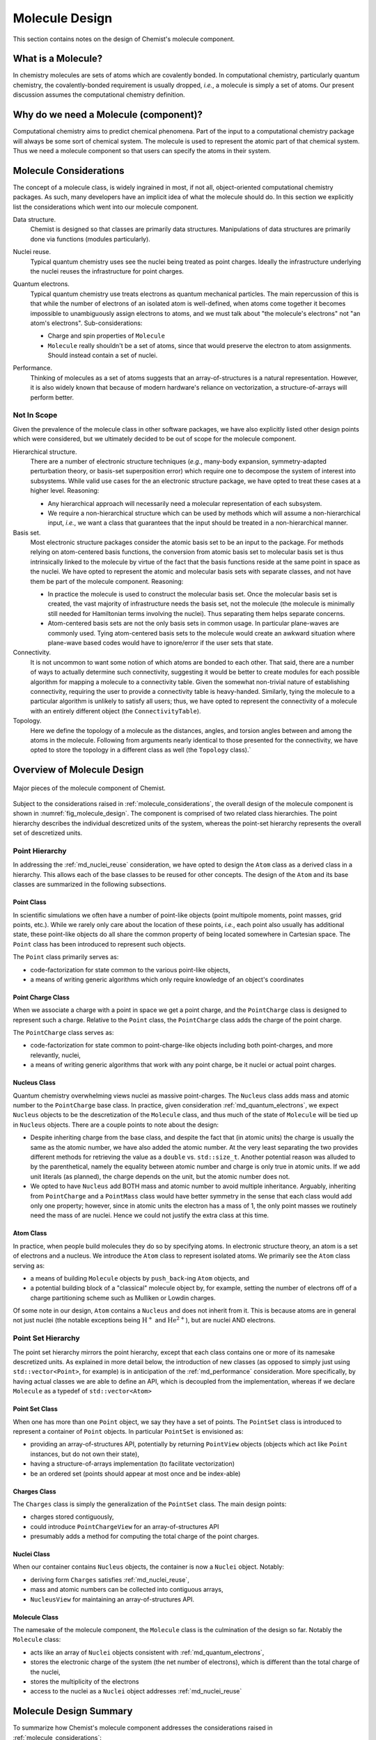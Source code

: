 .. Copyright 2023 NWChemEx-Project
..
.. Licensed under the Apache License, Version 2.0 (the "License");
.. you may not use this file except in compliance with the License.
.. You may obtain a copy of the License at
..
.. http://www.apache.org/licenses/LICENSE-2.0
..
.. Unless required by applicable law or agreed to in writing, software
.. distributed under the License is distributed on an "AS IS" BASIS,
.. WITHOUT WARRANTIES OR CONDITIONS OF ANY KIND, either express or implied.
.. See the License for the specific language governing permissions and
.. limitations under the License.

###############
Molecule Design
###############

This section contains notes on the design of Chemist's molecule component.

*******************
What is a Molecule?
*******************

In chemistry molecules are sets of atoms which are covalently bonded. In
computational chemistry, particularly quantum chemistry, the covalently-bonded
requirement is usually dropped, *i.e.*, a molecule is simply a set of atoms.
Our present discussion assumes the computational chemistry definition.

**************************************
Why do we need a Molecule (component)?
**************************************

Computational chemistry aims to predict chemical phenomena. Part of the input
to a computational chemistry package will always be some sort of chemical
system. The molecule is used to represent the atomic part of that chemical
system. Thus we need a molecule component so that users can specify the atoms
in their system.

.. _molecule_considerations:

***********************
Molecule Considerations
***********************

The concept of a molecule class, is widely ingrained in most, if not all,
object-oriented computational chemistry packages. As such, many developers
have an implicit idea of what the molecule should do. In this section we
explicitly list the considerations which went into our molecule component.

.. _md_data_structure:

Data structure.
   Chemist is designed so that classes are primarily data structures.
   Manipulations of data structures are primarily done via functions (modules
   particularly).

.. _md_nuclei_reuse:

Nuclei reuse.
   Typical quantum chemistry uses see the nuclei being treated as point
   charges. Ideally the infrastructure underlying the nuclei reuses the
   infrastructure for point charges.

.. _md_quantum_electrons:

Quantum electrons.
   Typical quantum chemistry use treats electrons as quantum mechanical
   particles. The main repercussion of this is that while the number of
   electrons of an isolated atom is well-defined, when atoms come together
   it becomes impossible to unambiguously assign electrons to atoms, and
   we must talk about "the molecule's electrons" not "an atom's electrons".
   Sub-considerations:

   - Charge and spin properties of ``Molecule``
   - ``Molecule`` really shouldn't be a set of atoms, since that would preserve
     the electron to atom assignments. Should instead contain a set of nuclei.

.. _md_performance:

Performance.
   Thinking of molecules as a set of atoms suggests that an array-of-structures
   is a natural representation. However, it is also widely known that because
   of modern hardware's reliance on vectorization, a structure-of-arrays
   will perform better.

Not In Scope
============

Given the prevalence of the molecule class in other software packages, we have
also explicitly listed other design points which were considered, but we
ultimately decided to be out of scope for the molecule component.

Hierarchical structure.
   There are a number of electronic structure techniques (*e.g.*, many-body
   expansion, symmetry-adapted perturbation theory, or basis-set superposition
   error) which require one to decompose the system of interest into subsystems.
   While valid use cases for the an electronic structure package, we have opted
   to treat these cases at a higher level. Reasoning:

   - Any hierarchical approach will necessarily need a molecular representation
     of each subsystem.
   - We require a non-hierarchical structure which can be used by methods
     which will assume a non-hierarchical input, *i.e.*, we want a class that
     guarantees that the input should be treated in a non-hierarchical manner.

Basis set.
   Most electronic structure packages consider the atomic basis set to be an
   input to the package. For methods relying on atom-centered basis functions,
   the conversion from atomic basis set to molecular basis set is thus
   intrinsically linked to the molecule by virtue of the fact that the basis
   functions reside at the same point in space as the nuclei. We have opted to
   represent the atomic and molecular basis sets with separate classes, and not
   have them be part of the molecule component. Reasoning:

   - In practice the molecule is used to construct the molecular basis set.
     Once the molecular basis set is created, the vast majority of
     infrastructure needs the basis set, not the molecule (the molecule is
     minimally still needed for Hamiltonian terms involving the nuclei). Thus
     separating them helps separate concerns.
   - Atom-centered basis sets are not the only basis sets in common usage. In
     particular plane-waves are commonly used. Tying atom-centered basis sets
     to the molecule would create an awkward situation where plane-wave based
     codes would have to ignore/error if the user sets that state.

Connectivity.
   It is not uncommon to want some notion of which atoms are bonded to each
   other. That said, there are a number of ways to actually determine such
   connectivity, suggesting it would be better to create modules for each
   possible algorithm for mapping a molecule to a connectivity table. Given the
   somewhat non-trivial nature of establishing connectivity, requiring the user
   to provide a connectivity table is heavy-handed. Similarly, tying the
   molecule to a particular algorithm is unlikely to satisfy all users; thus,
   we have opted to represent the connectivity of a molecule with an entirely
   different object (the ``ConnectivityTable``).

Topology.
   Here we define the topology of a molecule as the distances, angles, and
   torsion angles between and among the atoms in the molecule. Following from
   arguments nearly identical to those presented for the connectivity, we
   have opted to store the topology in a different class as well (the
   ``Topology`` class).`

***************************
Overview of Molecule Design
***************************

.. _fig_molecule_design:

.. figure:: assets/molecule.png
   :align: center

   Major pieces of the molecule component of Chemist.

Subject to the considerations raised in :ref:`molecule_considerations`, the
overall design of the molecule component is shown in
:numref:`fig_molecule_design`. The component is comprised of two related
class hierarchies. The point hierarchy describes the individual descretized
units of the system, whereas the point-set hierarchy represents the overall
set of descretized units.

Point Hierarchy
===============

In addressing the :ref:`md_nuclei_reuse` consideration, we have opted to design
the ``Atom`` class as a derived class in a hierarchy. This allows each of the
base classes to be reused for other concepts. The design of the ``Atom`` and
its base classes are summarized in the following subsections.

Point Class
-----------

In scientific simulations we often have a number of point-like objects (point
multipole moments, point masses, grid points, etc.). While we rarely only
care about the location of these points, *i.e.*, each point also usually has
additional state, these point-like objects do all share the common property of
being located somewhere in Cartesian space. The ``Point`` class has been
introduced to represent such objects.

The ``Point`` class primarily serves as:

- code-factorization for state common to the various point-like objects,
- a means of writing generic algorithms which only require knowledge of an
  object's coordinates

Point Charge Class
------------------

When we associate a charge with a point in space we get a point charge, and the
``PointCharge`` class is designed to represent such a charge. Relative to the
``Point`` class, the ``PointCharge`` class adds the charge of the point charge.

The ``PointCharge`` class serves as:

- code-factorization for state common to point-charge-like objects including
  both point-charges, and more relevantly, nuclei,
- a means of writing generic algorithms that work with any point charge, be it
  nuclei or actual point charges.

Nucleus Class
-------------

Quantum chemistry overwhelming views nuclei as massive point-charges. The
``Nucleus`` class adds mass and atomic number to the ``PointCharge`` base
class. In practice, given consideration :ref:`md_quantum_electrons`, we
expect ``Nucleus`` objects to be the descretization of the ``Molecule`` class,
and thus much of the state of ``Molecule`` will be tied up in ``Nucleus``
objects. There are a couple points to note about the design:

- Despite inheriting charge from the base class, and despite the fact that (in
  atomic units) the charge is usually the same as the atomic number, we have
  also added the atomic number. At the very least separating the two provides
  different methods for retrieving the value as a ``double`` vs.
  ``std::size_t``. Another potential reason was alluded to by the parenthetical,
  namely the equality between atomic number and charge is only true in atomic
  units. If we add unit literals (as planned), the charge depends on the unit,
  but the atomic number does not.
- We opted to have ``Nucleus`` add BOTH mass and atomic number to avoid
  multiple inheritance. Arguably, inheriting from ``PointCharge`` and
  a ``PointMass`` class would have better symmetry in the sense that each
  class would add only one property; however, since in atomic units the
  electron has a mass of 1, the only point masses we routinely need
  the mass of are nuclei. Hence we could not justify the extra class at
  this time.

Atom Class
----------

In practice, when people build molecules they do so by specifying atoms. In
electronic structure theory, an atom is a set of electrons and a nucleus. We
introduce the ``Atom`` class to represent isolated atoms. We primarily see
the ``Atom`` class serving as:

- a means of building ``Molecule`` objects by ``push_back``-ing ``Atom``
  objects, and
- a potential building block of a "classical" molecule object by, for example,
  setting the number of electrons off of a charge partitioning scheme such as
  Mulliken or Lowdin charges.

Of some note in our design, ``Atom`` contains a ``Nucleus`` and does not
inherit from it. This is because atoms are in general not just nuclei (the
notable exceptions being :math:`\text{H}^+` and  :math:`\text{He}^{2+}`), but
are nuclei AND electrons.

Point Set Hierarchy
===================

The point set hierarchy mirrors the point hierarchy, except that each class
contains one or more of its namesake descretized units. As explained in more
detail below, the introduction of new classes (as opposed to simply just using
``std::vector<Point>``, for example) is in anticipation of the
:ref:`md_performance` consideration. More specifically, by having actual
classes we are able to define an API, which is decoupled from the
implementation, whereas if we declare ``Molecule`` as a typedef of
``std::vector<Atom>``

Point Set Class
---------------

When one has more than one ``Point`` object, we say they have a set of points.
The ``PointSet`` class is introduced to represent a container of ``Point``
objects. In particular ``PointSet`` is envisioned as:

- providing an array-of-structures API, potentially by returning ``PointView``
  objects (objects which act like ``Point`` instances, but do not own their
  state),
- having a structure-of-arrays implementation (to facilitate vectorization)
- be an ordered set (points should appear at most once and be index-able)

Charges Class
-------------

The ``Charges`` class is simply the generalization of the ``PointSet`` class.
The main design points:

- charges stored contiguously,
- could introduce ``PointChargeView`` for an array-of-structures API
- presumably adds a method for computing the total charge of the point charges.

Nuclei Class
------------

When our container contains ``Nucleus`` objects, the container is now a
``Nuclei`` object. Notably:

- deriving form ``Charges`` satisfies :ref:`md_nuclei_reuse`,
- mass and atomic numbers can be collected into contiguous arrays,
- ``NucleusView`` for maintaining an array-of-structures API.

Molecule Class
--------------

The namesake of the molecule component, the ``Molecule`` class is the
culmination of the design so far. Notably the ``Molecule`` class:

- acts like an array of ``Nuclei`` objects consistent
  with :ref:`md_quantum_electrons`,
- stores the electronic charge of the system (the net number of
  electrons), which is different than the total charge of the nuclei,
- stores the multiplicity of the electrons
- access to the nuclei as a ``Nuclei`` object addresses :ref:`md_nuclei_reuse`

***********************
Molecule Design Summary
***********************

To summarize how Chemist's molecule component addresses the considerations
raised in :ref:`molecule_considerations`:

:ref:`md_data_structure`
   This consideration factored more into deciding what was and was not part of
   the molecule component. In particular, the desire for the classes to be
   data structures precluded inclusion of complicated methods, such as those
   for determining topology or connectivity.

:ref:`md_nuclei_reuse`
   The fact that ``Nucleus`` and ``Nuclei`` respectively derive from
   ``PointCharge`` and ``Charges`` class, means the classes can be used
   seamlessly wherever ``PointCharge`` and ``Charges`` are used.

:ref:`md_quantum_electrons`
   The ``Molecule`` class contains a set of ``Nucleus`` objects, not a set of
   ``Atoms``. This reflects the fact that once we create the ``Molecule`` we
   can no longer, unambiguously, assign electrons to centers. The (quantum)
   electrons in the ``Molecule`` class are stored implicitly via charge
   and multiplicity.

:ref:`md_performance`
   By opting for full-fledged classes for the sets in the component, we are
   able to separate the API of the class from its implementation, which would
   not be as easy if we had opted to represent a molecule as a
   ``std::vector<Atom>`` for example.
